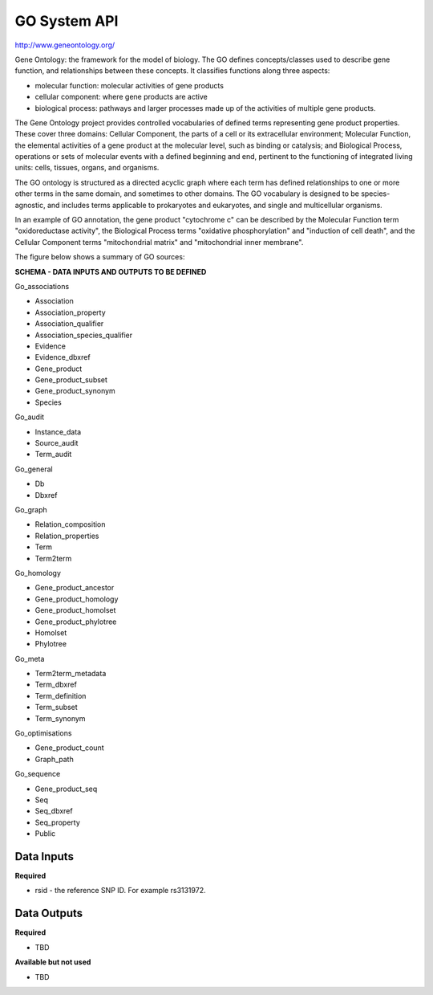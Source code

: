 GO System API
!!!!!!!!!!!!!!!!!!!

http://www.geneontology.org/

Gene Ontology: the framework for the model of biology. The GO defines concepts/classes used to describe gene function, and relationships between these concepts. It classifies functions along three aspects:

* molecular function: molecular activities of gene products
* cellular component: where gene products are active
* biological process: pathways and larger processes made up of the activities of multiple gene products.

The Gene Ontology project provides controlled vocabularies of defined terms representing gene product properties. These cover three domains: Cellular Component, the parts of a cell or its extracellular environment; Molecular Function, the elemental activities of a gene product at the molecular level, such as binding or catalysis; and Biological Process, operations or sets of molecular events with a defined beginning and end, pertinent to the functioning of integrated living units: cells, tissues, organs, and organisms.

The GO ontology is structured as a directed acyclic graph where each term has defined relationships to one or more other terms in the same domain, and sometimes to other domains. The GO vocabulary is designed to be species-agnostic, and includes terms applicable to prokaryotes and eukaryotes, and single and multicellular organisms.

In an example of GO annotation, the gene product "cytochrome c" can be described by the Molecular Function term "oxidoreductase activity", the Biological Process terms "oxidative phosphorylation" and "induction of cell death", and the Cellular Component terms "mitochondrial matrix" and "mitochondrial inner membrane".

The figure below shows a summary of GO sources:

.. image:: /_static/GO-summary.png

**SCHEMA - DATA INPUTS AND OUTPUTS TO BE DEFINED**

Go_associations

* Association
* Association_property
* Association_qualifier
* Association_species_qualifier
* Evidence
* Evidence_dbxref
* Gene_product
* Gene_product_subset
* Gene_product_synonym
* Species

Go_audit

* Instance_data
* Source_audit
* Term_audit

Go_general

* Db
* Dbxref

Go_graph

* Relation_composition
* Relation_properties
* Term
* Term2term

Go_homology

* Gene_product_ancestor
* Gene_product_homology
* Gene_product_homolset
* Gene_product_phylotree
* Homolset
* Phylotree

Go_meta

* Term2term_metadata
* Term_dbxref
* Term_definition
* Term_subset
* Term_synonym

Go_optimisations

* Gene_product_count
* Graph_path

Go_sequence

* Gene_product_seq
* Seq
* Seq_dbxref
* Seq_property
* Public


**Data Inputs**
@@@@@@@@@@@@@@@

**Required**

* rsid - the reference SNP ID. For example rs3131972.

**Data Outputs**
@@@@@@@@@@@@@@@@

**Required**

* TBD

**Available but not used**

* TBD